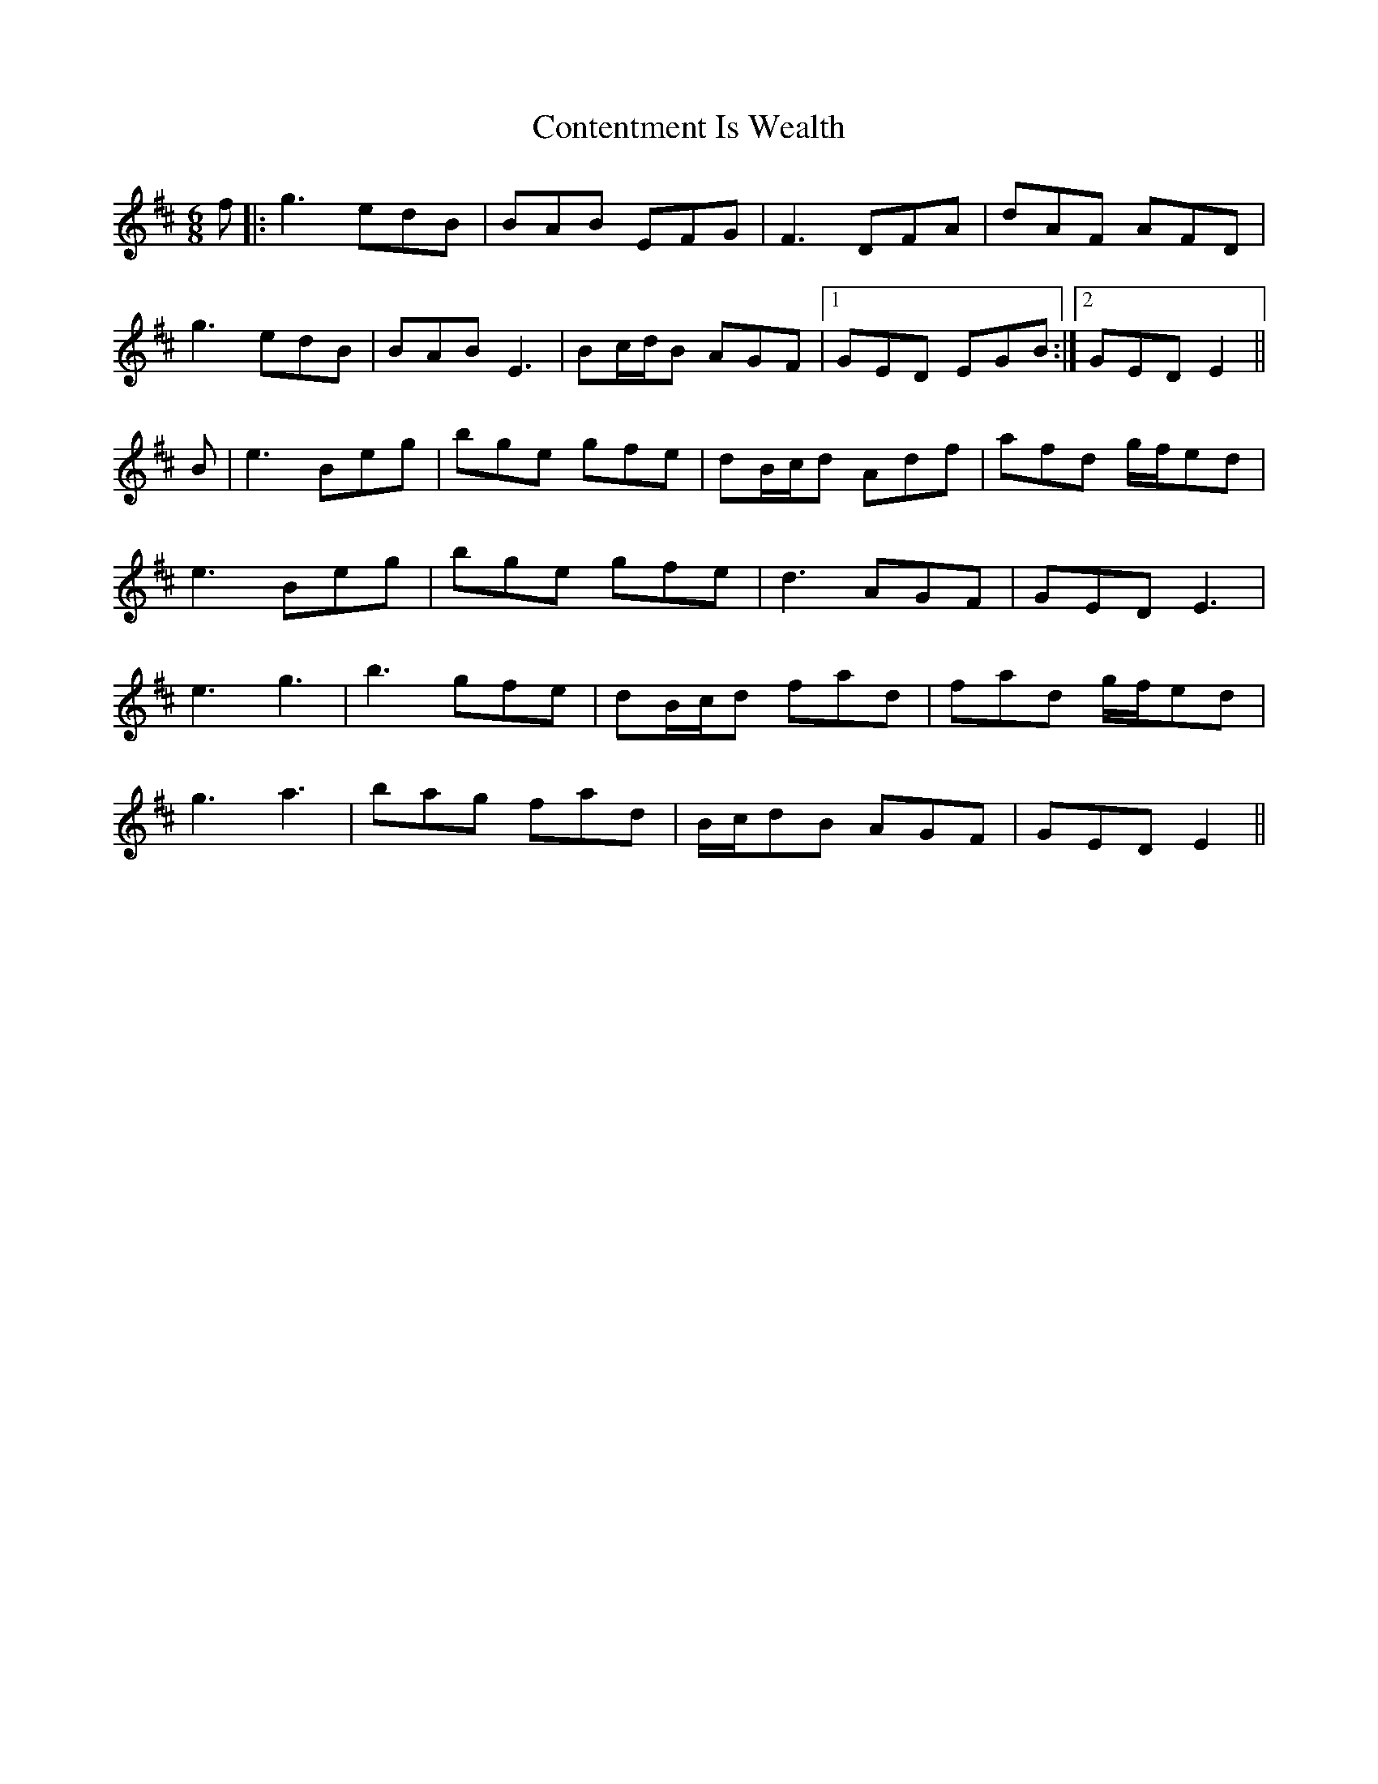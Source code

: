 X: 8104
T: Contentment Is Wealth
R: jig
M: 6/8
K: Edorian
f|:g3 edB|BAB EFG|F3 DFA|dAF AFD|
g3 edB|BAB E3|Bc/d/B AGF|1 GED EGB:|2 GED E2||
B|e3 Beg|bge gfe|dB/c/d Adf|afd g/f/ed|
e3 Beg|bge gfe|d3 AGF|GED E3|
e3 g3|b3 gfe|dB/c/d fad|fad g/f/ed|
g3 a3|bag fad|B/c/dB AGF|GED E2||

